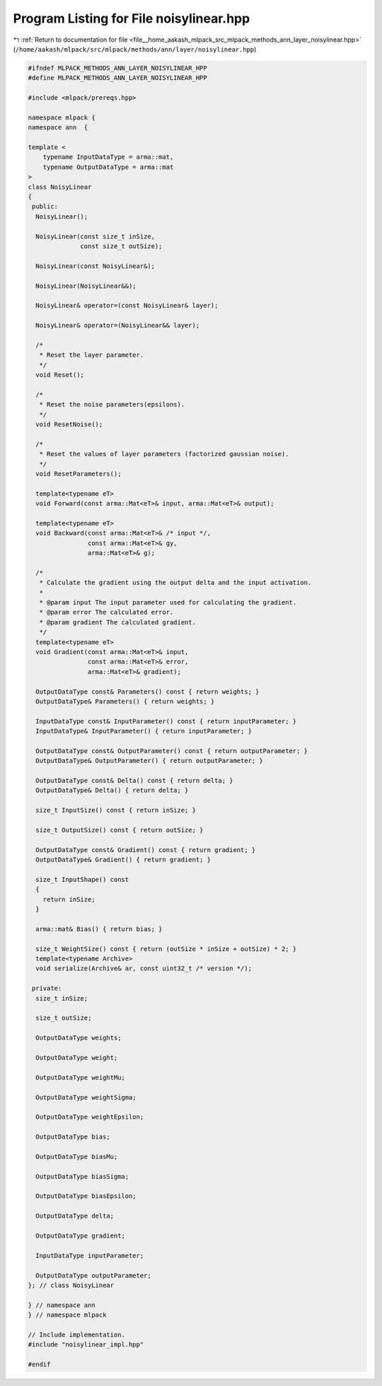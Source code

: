 
.. _program_listing_file__home_aakash_mlpack_src_mlpack_methods_ann_layer_noisylinear.hpp:

Program Listing for File noisylinear.hpp
========================================

|exhale_lsh| :ref:`Return to documentation for file <file__home_aakash_mlpack_src_mlpack_methods_ann_layer_noisylinear.hpp>` (``/home/aakash/mlpack/src/mlpack/methods/ann/layer/noisylinear.hpp``)

.. |exhale_lsh| unicode:: U+021B0 .. UPWARDS ARROW WITH TIP LEFTWARDS

.. code-block:: cpp

   
   #ifndef MLPACK_METHODS_ANN_LAYER_NOISYLINEAR_HPP
   #define MLPACK_METHODS_ANN_LAYER_NOISYLINEAR_HPP
   
   #include <mlpack/prereqs.hpp>
   
   namespace mlpack {
   namespace ann  {
   
   template <
       typename InputDataType = arma::mat,
       typename OutputDataType = arma::mat
   >
   class NoisyLinear
   {
    public:
     NoisyLinear();
   
     NoisyLinear(const size_t inSize,
                 const size_t outSize);
   
     NoisyLinear(const NoisyLinear&);
   
     NoisyLinear(NoisyLinear&&);
   
     NoisyLinear& operator=(const NoisyLinear& layer);
   
     NoisyLinear& operator=(NoisyLinear&& layer);
   
     /*
      * Reset the layer parameter.
      */
     void Reset();
   
     /*
      * Reset the noise parameters(epsilons).
      */
     void ResetNoise();
   
     /*
      * Reset the values of layer parameters (factorized gaussian noise).
      */
     void ResetParameters();
   
     template<typename eT>
     void Forward(const arma::Mat<eT>& input, arma::Mat<eT>& output);
   
     template<typename eT>
     void Backward(const arma::Mat<eT>& /* input */,
                   const arma::Mat<eT>& gy,
                   arma::Mat<eT>& g);
   
     /*
      * Calculate the gradient using the output delta and the input activation.
      *
      * @param input The input parameter used for calculating the gradient.
      * @param error The calculated error.
      * @param gradient The calculated gradient.
      */
     template<typename eT>
     void Gradient(const arma::Mat<eT>& input,
                   const arma::Mat<eT>& error,
                   arma::Mat<eT>& gradient);
   
     OutputDataType const& Parameters() const { return weights; }
     OutputDataType& Parameters() { return weights; }
   
     InputDataType const& InputParameter() const { return inputParameter; }
     InputDataType& InputParameter() { return inputParameter; }
   
     OutputDataType const& OutputParameter() const { return outputParameter; }
     OutputDataType& OutputParameter() { return outputParameter; }
   
     OutputDataType const& Delta() const { return delta; }
     OutputDataType& Delta() { return delta; }
   
     size_t InputSize() const { return inSize; }
   
     size_t OutputSize() const { return outSize; }
   
     OutputDataType const& Gradient() const { return gradient; }
     OutputDataType& Gradient() { return gradient; }
   
     size_t InputShape() const
     {
       return inSize;
     }
   
     arma::mat& Bias() { return bias; }
   
     size_t WeightSize() const { return (outSize * inSize + outSize) * 2; }
     template<typename Archive>
     void serialize(Archive& ar, const uint32_t /* version */);
   
    private:
     size_t inSize;
   
     size_t outSize;
   
     OutputDataType weights;
   
     OutputDataType weight;
   
     OutputDataType weightMu;
   
     OutputDataType weightSigma;
   
     OutputDataType weightEpsilon;
   
     OutputDataType bias;
   
     OutputDataType biasMu;
   
     OutputDataType biasSigma;
   
     OutputDataType biasEpsilon;
   
     OutputDataType delta;
   
     OutputDataType gradient;
   
     InputDataType inputParameter;
   
     OutputDataType outputParameter;
   }; // class NoisyLinear
   
   } // namespace ann
   } // namespace mlpack
   
   // Include implementation.
   #include "noisylinear_impl.hpp"
   
   #endif
